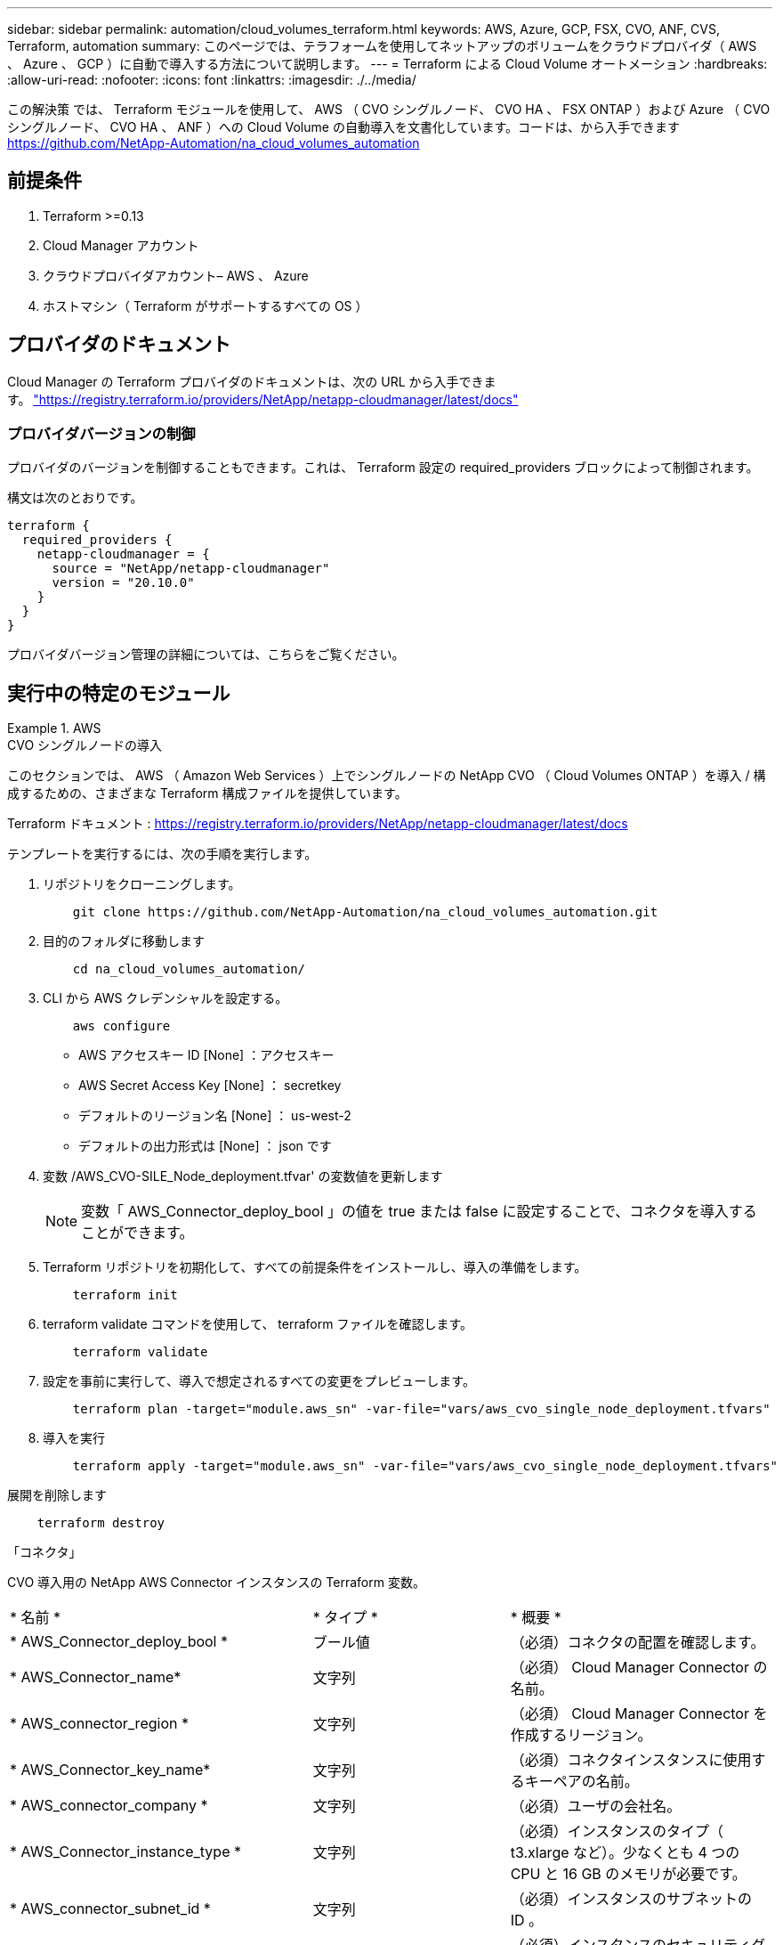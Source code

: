 ---
sidebar: sidebar 
permalink: automation/cloud_volumes_terraform.html 
keywords: AWS, Azure, GCP, FSX, CVO, ANF, CVS, Terraform, automation 
summary: このページでは、テラフォームを使用してネットアップのボリュームをクラウドプロバイダ（ AWS 、 Azure 、 GCP ）に自動で導入する方法について説明します。 
---
= Terraform による Cloud Volume オートメーション
:hardbreaks:
:allow-uri-read: 
:nofooter: 
:icons: font
:linkattrs: 
:imagesdir: ./../media/


[role="lead"]
この解決策 では、 Terraform モジュールを使用して、 AWS （ CVO シングルノード、 CVO HA 、 FSX ONTAP ）および Azure （ CVO シングルノード、 CVO HA 、 ANF ）への Cloud Volume の自動導入を文書化しています。コードは、から入手できます https://github.com/NetApp-Automation/na_cloud_volumes_automation[]



== 前提条件

. Terraform >=0.13
. Cloud Manager アカウント
. クラウドプロバイダアカウント– AWS 、 Azure
. ホストマシン（ Terraform がサポートするすべての OS ）




== プロバイダのドキュメント

Cloud Manager の Terraform プロバイダのドキュメントは、次の URL から入手できます。 link:https://registry.terraform.io/providers/NetApp/netapp-cloudmanager/latest/docs["https://registry.terraform.io/providers/NetApp/netapp-cloudmanager/latest/docs"]



=== プロバイダバージョンの制御

プロバイダのバージョンを制御することもできます。これは、 Terraform 設定の required_providers ブロックによって制御されます。

構文は次のとおりです。

[source, cli]
----
terraform {
  required_providers {
    netapp-cloudmanager = {
      source = "NetApp/netapp-cloudmanager"
      version = "20.10.0"
    }
  }
}
----
プロバイダバージョン管理の詳細については、こちらをご覧ください。



== 実行中の特定のモジュール

.AWS
====
[role="tabbed-block"]
=====
.CVO シングルノードの導入
--
このセクションでは、 AWS （ Amazon Web Services ）上でシングルノードの NetApp CVO （ Cloud Volumes ONTAP ）を導入 / 構成するための、さまざまな Terraform 構成ファイルを提供しています。

Terraform ドキュメント : https://registry.terraform.io/providers/NetApp/netapp-cloudmanager/latest/docs[]

テンプレートを実行するには、次の手順を実行します。

. リポジトリをクローニングします。
+
[source, cli]
----
    git clone https://github.com/NetApp-Automation/na_cloud_volumes_automation.git
----
. 目的のフォルダに移動します
+
[source, cli]
----
    cd na_cloud_volumes_automation/
----
. CLI から AWS クレデンシャルを設定する。
+
[source, cli]
----
    aws configure
----
+
** AWS アクセスキー ID [None] ：アクセスキー
** AWS Secret Access Key [None] ： secretkey
** デフォルトのリージョン名 [None] ： us-west-2
** デフォルトの出力形式は [None] ： json です


. 変数 /AWS_CVO-SILE_Node_deployment.tfvar' の変数値を更新します
+

NOTE: 変数「 AWS_Connector_deploy_bool 」の値を true または false に設定することで、コネクタを導入することができます。

. Terraform リポジトリを初期化して、すべての前提条件をインストールし、導入の準備をします。
+
[source, cli]
----
    terraform init
----
. terraform validate コマンドを使用して、 terraform ファイルを確認します。
+
[source, cli]
----
    terraform validate
----
. 設定を事前に実行して、導入で想定されるすべての変更をプレビューします。
+
[source, cli]
----
    terraform plan -target="module.aws_sn" -var-file="vars/aws_cvo_single_node_deployment.tfvars"
----
. 導入を実行
+
[source, cli]
----
    terraform apply -target="module.aws_sn" -var-file="vars/aws_cvo_single_node_deployment.tfvars"
----


展開を削除します

[source, cli]
----
    terraform destroy
----
「コネクタ」

CVO 導入用の NetApp AWS Connector インスタンスの Terraform 変数。

|===


| * 名前 * | * タイプ * | * 概要 * 


| * AWS_Connector_deploy_bool * | ブール値 | （必須）コネクタの配置を確認します。 


| * AWS_Connector_name* | 文字列 | （必須） Cloud Manager Connector の名前。 


| * AWS_connector_region * | 文字列 | （必須） Cloud Manager Connector を作成するリージョン。 


| * AWS_Connector_key_name* | 文字列 | （必須）コネクタインスタンスに使用するキーペアの名前。 


| * AWS_connector_company * | 文字列 | （必須）ユーザの会社名。 


| * AWS_Connector_instance_type * | 文字列 | （必須）インスタンスのタイプ（ t3.xlarge など）。少なくとも 4 つの CPU と 16 GB のメモリが必要です。 


| * AWS_connector_subnet_id * | 文字列 | （必須）インスタンスのサブネットの ID 。 


| * AWS_Connector_security_group_id * | 文字列 | （必須）インスタンスのセキュリティグループの ID 。複数のセキュリティグループをで区切って指定できます。 


| * AWS_Connector_iAM_instance_profile_name * | 文字列 | （必須）コネクタのインスタンスプロファイルの名前。 


| * AWS_Connector_account_id * | 文字列 | （オプション）コネクタを関連付けるネットアップアカウントの ID 。指定しない場合、 Cloud Manager は最初のアカウントを使用します。アカウントが存在しない場合、 Cloud Manager は新しいアカウントを作成します。アカウント ID は、 Cloud Manager のアカウントタブにあります https://cloudmanager.netapp.com[]。 


| * AWS_connector_public_ip_bool * | ブール値 | （任意）インスタンスにパブリック IP アドレスを関連付けるかどうかを指定します。指定しない場合は、サブネットの設定に基づいて関連付けが行われます。 
|===
「シングルノードインスタンス」

単一の NetApp CVO インスタンスの Terraform 変数。

|===


| * 名前 * | * タイプ * | * 概要 * 


| * CVO-NAME * | 文字列 | （必須） Cloud Volumes ONTAP 作業環境の名前。 


| * CVF_REGION * | 文字列 | （必須）作業環境を作成するリージョン。 


| * CVO-subnet_id * | 文字列 | （必須）作業環境を作成するサブネット ID 。 


| * CVO-vPC_id * | 文字列 | （オプション）作業環境を作成する VPC ID 。この引数を指定しない場合は、指定したサブネット ID を使用して VPC が計算されます。 


| * CVO-svm_password* をクリックします | 文字列 | （必須） Cloud Volumes ONTAP の管理パスワード。 


| * CVF_Writing _speed_state * | 文字列 | （オプション） Cloud Volumes ONTAP の書き込み速度設定： [ 「 normal 」、「 high 」。デフォルトは「 normal 」です。 
|===
--
.CVO HA の導入
--
このセクションでは、 AWS （ Amazon Web Services ）のハイアベイラビリティペアに NetApp CVO （ Cloud Volumes ONTAP ）を導入 / 構成するための、さまざまな Terraform 構成ファイルを提供しています。

Terraform ドキュメント : https://registry.terraform.io/providers/NetApp/netapp-cloudmanager/latest/docs[]

テンプレートを実行するには、次の手順を実行します。

. リポジトリをクローニングします。
+
[source, cli]
----
    git clone https://github.com/NetApp-Automation/na_cloud_volumes_automation.git
----
. 目的のフォルダに移動します
+
[source, cli]
----
    cd na_cloud_volumes_automation/
----
. CLI から AWS クレデンシャルを設定する。
+
[source, cli]
----
    aws configure
----
+
** AWS アクセスキー ID [None] ：アクセスキー
** AWS Secret Access Key [None] ： secretkey
** デフォルトのリージョン名 [None] ： us-west-2
** デフォルトの出力形式は [None] ： json です


. 変数 /AWS_CVO-HA_DEVELOT.tfvars の変数値を更新します。
+

NOTE: 変数「 AWS_Connector_deploy_bool 」の値を true または false に設定することで、コネクタを導入することができます。

. Terraform リポジトリを初期化して、すべての前提条件をインストールし、導入の準備をします。
+
[source, cli]
----
      terraform init
----
. terraform validate コマンドを使用して、 terraform ファイルを確認します。
+
[source, cli]
----
    terraform validate
----
. 設定を事前に実行して、導入で想定されるすべての変更をプレビューします。
+
[source, cli]
----
    terraform plan -target="module.aws_ha" -var-file="vars/aws_cvo_ha_deployment.tfvars"
----
. 導入を実行
+
[source, cli]
----
    terraform apply -target="module.aws_ha" -var-file="vars/aws_cvo_ha_deployment.tfvars"
----


展開を削除します

[source, cli]
----
    terraform destroy
----
「コネクタ」

CVO 導入用の NetApp AWS Connector インスタンスの Terraform 変数。

|===


| * 名前 * | * タイプ * | * 概要 * 


| * AWS_Connector_deploy_bool * | ブール値 | （必須）コネクタの配置を確認します。 


| * AWS_Connector_name* | 文字列 | （必須） Cloud Manager Connector の名前。 


| * AWS_connector_region * | 文字列 | （必須） Cloud Manager Connector を作成するリージョン。 


| * AWS_Connector_key_name* | 文字列 | （必須）コネクタインスタンスに使用するキーペアの名前。 


| * AWS_connector_company * | 文字列 | （必須）ユーザの会社名。 


| * AWS_Connector_instance_type * | 文字列 | （必須）インスタンスのタイプ（ t3.xlarge など）。少なくとも 4 つの CPU と 16 GB のメモリが必要です。 


| * AWS_connector_subnet_id * | 文字列 | （必須）インスタンスのサブネットの ID 。 


| * AWS_Connector_security_group_id * | 文字列 | （必須）インスタンスのセキュリティグループの ID 。複数のセキュリティグループをで区切って指定できます。 


| * AWS_Connector_iAM_instance_profile_name * | 文字列 | （必須）コネクタのインスタンスプロファイルの名前。 


| * AWS_Connector_account_id * | 文字列 | （オプション）コネクタを関連付けるネットアップアカウントの ID 。指定しない場合、 Cloud Manager は最初のアカウントを使用します。アカウントが存在しない場合、 Cloud Manager は新しいアカウントを作成します。アカウント ID は、 Cloud Manager のアカウントタブにあります https://cloudmanager.netapp.com[]。 


| * AWS_connector_public_ip_bool * | ブール値 | （任意）インスタンスにパブリック IP アドレスを関連付けるかどうかを指定します。指定しない場合は、サブネットの設定に基づいて関連付けが行われます。 
|===
HA ペア

HA ペアの NetApp CVO インスタンスの変数はテラフォームされます。

|===


| * 名前 * | * タイプ * | * 概要 * 


| * CVO-is_HA * | ブール値 | （オプション）作業環境が HA ペアであるかどうかを示します（ [true 、 false] ）。デフォルトは false です。 


| * CVO-NAME * | 文字列 | （必須） Cloud Volumes ONTAP 作業環境の名前。 


| * CVF_REGION * | 文字列 | （必須）作業環境を作成するリージョン。 


| * CVO-node1 _subnet_id * | 文字列 | （必須）最初のノードを作成するサブネット ID 。 


| * CVO-node2 _subnet_id * | 文字列 | （必須） 2 つ目のノードを作成するサブネット ID 。 


| * CVO-vPC_id * | 文字列 | （オプション）作業環境を作成する VPC ID 。この引数を指定しない場合は、指定したサブネット ID を使用して VPC が計算されます。 


| * CVO-svm_password* をクリックします | 文字列 | （必須） Cloud Volumes ONTAP の管理パスワード。 


| * CVF_Failover_mode * | 文字列 | （任意） HA の場合、 HA ペアのフェイルオーバーモード： [PrivateIP] 、 [FloatingIP] 。「 PrivateIP 」は 1 つのアベイラビリティゾーン用で、「 FloatingIP 」は複数のアベイラビリティゾーン用です。 


| * CVO-mediator_subnet_id * | 文字列 | （オプション） HA の場合は、メディエーターのサブネット ID 。 


| * CVO-mediator_key_pair_name * | 文字列 | （オプション） HA の場合は、メディエーターインスタンスのキーペアの名前。 


| * CVO-cluster_floating_IP * | 文字列 | （任意） HA FloatingIP の場合、クラスタ管理のフローティング IP アドレス。 


| * CVO-data_floating_IP * | 文字列 | （任意） HA FloatingIP の場合は、データフローティング IP アドレス。 


| * CVO-data_floating_ip2 * | 文字列 | （任意） HA FloatingIP の場合は、データフローティング IP アドレス。 


| * CVO-SVM_floating_IP * | 文字列 | （オプション） HA FloatingIP の場合、 SVM 管理のフローティング IP アドレス。 


| * CVO-ROT_ROTLE_IDS* | リスト | （任意） HA FloatingIP の場合、フローティング IP で更新されるルートテーブル ID のリスト。 
|===
--
.FSX の導入
--
このセクションには、 AWS （ Amazon Web Services ）上で NetApp ONTAP FSX を導入 / 設定するための、さまざまな Terraform 構成ファイルが含まれています。

Terraform ドキュメント : https://registry.terraform.io/providers/NetApp/netapp-cloudmanager/latest/docs[]

テンプレートを実行するには、次の手順を実行します。

. リポジトリをクローニングします。
+
[source, cli]
----
    git clone https://github.com/NetApp-Automation/na_cloud_volumes_automation.git
----
. 目的のフォルダに移動します
+
[source, cli]
----
    cd na_cloud_volumes_automation/
----
. CLI から AWS クレデンシャルを設定する。
+
[source, cli]
----
    aws configure
----
+
** AWS アクセスキー ID [None] ：アクセスキー
** AWS Secret Access Key [None] ： secretkey
** デフォルトのリージョン名 [None] ： us-west-2
** デフォルトの出力形式 [None] ：


. 変数 /AWS_FSX_deployment.tfvars の変数値を更新します
+

NOTE: 変数「 AWS_Connector_deploy_bool 」の値を true または false に設定することで、コネクタを導入することができます。

. Terraform リポジトリを初期化して、すべての前提条件をインストールし、導入の準備をします。
+
[source, cli]
----
    terraform init
----
. terraform validate コマンドを使用して、 terraform ファイルを確認します。
+
[source, cli]
----
    terraform validate
----
. 設定を事前に実行して、導入で想定されるすべての変更をプレビューします。
+
[source, cli]
----
    terraform plan -target="module.aws_fsx" -var-file="vars/aws_fsx_deployment.tfvars"
----
. 導入を実行
+
[source, cli]
----
    terraform apply -target="module.aws_fsx" -var-file="vars/aws_fsx_deployment.tfvars"
----


展開を削除します

[source, cli]
----
    terraform destroy
----
「コネクタ」

NetApp AWS Connector インスタンスの Terraform 変数。

|===


| * 名前 * | * タイプ * | * 概要 * 


| * AWS_Connector_deploy_bool * | ブール値 | （必須）コネクタの配置を確認します。 


| * AWS_Connector_name* | 文字列 | （必須） Cloud Manager Connector の名前。 


| * AWS_connector_region * | 文字列 | （必須） Cloud Manager Connector を作成するリージョン。 


| * AWS_Connector_key_name* | 文字列 | （必須）コネクタインスタンスに使用するキーペアの名前。 


| * AWS_connector_company * | 文字列 | （必須）ユーザの会社名。 


| * AWS_Connector_instance_type * | 文字列 | （必須）インスタンスのタイプ（ t3.xlarge など）。少なくとも 4 つの CPU と 16 GB のメモリが必要です。 


| * AWS_connector_subnet_id * | 文字列 | （必須）インスタンスのサブネットの ID 。 


| * AWS_Connector_security_group_id * | 文字列 | （必須）インスタンスのセキュリティグループの ID 。複数のセキュリティグループをで区切って指定できます。 


| * AWS_Connector_iAM_instance_profile_name * | 文字列 | （必須）コネクタのインスタンスプロファイルの名前。 


| * AWS_Connector_account_id * | 文字列 | （オプション）コネクタを関連付けるネットアップアカウントの ID 。指定しない場合、 Cloud Manager は最初のアカウントを使用します。アカウントが存在しない場合、 Cloud Manager は新しいアカウントを作成します。アカウント ID は、 Cloud Manager のアカウントタブにあります https://cloudmanager.netapp.com[]。 


| * AWS_connector_public_ip_bool * | ブール値 | （任意）インスタンスにパブリック IP アドレスを関連付けるかどうかを指定します。指定しない場合は、サブネットの設定に基づいて関連付けが行われます。 
|===
「 FSX インスタンス」

NetApp ONTAP FSX インスタンスの Terraform 変数。

|===


| * 名前 * | * タイプ * | * 概要 * 


| * FSX_NAME* | 文字列 | （必須） Cloud Volumes ONTAP 作業環境の名前。 


| * FSX_REGION * | 文字列 | （必須）作業環境を作成するリージョン。 


| * FSX_primary_subnet_id * | 文字列 | （必須）作業環境を作成するプライマリサブネット ID 。 


| * fsx_secondary_subnet_id * | 文字列 | （必須）作業環境を作成するセカンダリサブネット ID 。 


| * fsx_account_id * | 文字列 | （必須） FSX インスタンスを関連付けるネットアップアカウントの ID 。指定しない場合、 Cloud Manager は最初のアカウントを使用します。アカウントが存在しない場合、 Cloud Manager は新しいアカウントを作成します。アカウント ID は、 Cloud Manager のアカウントタブにあります https://cloudmanager.netapp.com[]。 


| * FSX_workspace_id * | 文字列 | （必須）作業環境の Cloud Manager ワークスペースの ID 。 


| * FSX_admin_password * | 文字列 | （必須） Cloud Volumes ONTAP の管理パスワード。 


| * FSX_Throughput _capacity * | 文字列 | （任意）スループットの容量。 


| * FSX_storage_capacity_size * | 文字列 | （オプション）最初のデータアグリゲートの EBS ボリュームサイズGB の場合、単位は [100 または 500] です。TB の場合、単位は [1,2,4,8,16] です。デフォルトは「 1 」です。 


| * FSX_storage_capacity_size_unit * | 文字列 | （オプション） ['GB' または 'TB'] 。デフォルトは「 TB 」です。 


| * FSX_cloudmanager_aws _credential _name * | 文字列 | （必須） AWS クレデンシャルアカウント名。 
|===
--
=====
====
.Azure
====
[role="tabbed-block"]
=====
.ANF
--
このセクションでは、 Azure に ANF （ Azure NetApp Files ）ボリュームを導入 / 設定するためのさまざまな Terraform 設定ファイルを示します。

Terraform ドキュメント : https://registry.terraform.io/providers/hashicorp/azurerm/latest/docs[]

テンプレートを実行するには、次の手順を実行します。

. リポジトリをクローニングします。
+
[source, cli]
----
    git clone https://github.com/NetApp-Automation/na_cloud_volumes_automation.git
----
. 目的のフォルダに移動します
+
[source, cli]
----
    cd na_cloud_volumes_automation
----
. Azure CLI にログインします（ Azure CLI がインストールされている必要があります）。
+
[source, cli]
----
    az login
----
. vars/azure_anf.tfvars の変数値を更新します
+

NOTE: 既存の VNet およびサブネットを使用して ANF ボリュームを導入することもできます。変数「 vnet_creation_bool 」と「 subnet_creation_bool 」の値を false に設定し、「 subnet_id_for _anf_vol 」を指定します。これらの値を true に設定して新しい VNet とサブネットを作成する場合にも、新しく作成したサブネットからサブネット ID が自動的に取得されます。

. Terraform リポジトリを初期化して、すべての前提条件をインストールし、導入の準備をします。
+
[source, cli]
----
    terraform init
----
. terraform validate コマンドを使用して、 terraform ファイルを確認します。
+
[source, cli]
----
    terraform validate
----
. 設定を事前に実行して、導入で想定されるすべての変更をプレビューします。
+
[source, cli]
----
    terraform plan -target="module.anf" -var-file="vars/azure_anf.tfvars"
----
. 導入を実行
+
[source, cli]
----
    terraform apply -target="module.anf" -var-file="vars/azure_anf.tfvars"
----


展開を削除します

[source, cli]
----
  terraform destroy
----
「シングルノードインスタンス」

単一のネットアップ ANF ボリュームに対応する Terraform 変数。

|===


| * 名前 * | * タイプ * | * 概要 * 


| * AZ_location* | 文字列 | （必須）リソースが存在する、サポートされている Azure の場所を指定します。これを変更すると、新しいリソースが強制的に作成されます。 


| * AZ_PREFIX * | 文字列 | （必須）ネットアップボリュームを作成するリソースグループの名前。これを変更すると、新しいリソースが強制的に作成されます。 


| * AZ_vnet_address_space * | 文字列 | （必須） ANF ボリューム導入用として新しく作成した VNet で使用するアドレススペースです。 


| * AZ_subnet_address_prefix * | 文字列 | （必須） ANF ボリューム導入用に新しく作成した VNet で使用するサブネットアドレスプレフィックスです。 


| * AZ_volume_path * | 文字列 | （必須）ボリュームの一意のファイルパス。マウントターゲットの作成時に使用します。これを変更すると、新しいリソースが強制的に作成されます。 


| * az _capacity_pool_size * | 整数 | （必須）容量プールサイズ（ TB ）。 


| * az_vnet_creation_bool * | ブール値 | （必須）新しい VNet を作成する場合は、このブール値を「 true 」に設定します。既存の VNet を使用するには、このパラメータを「 false 」に設定します。 


| * az_subnet_creation_bool * | ブール値 | （必須）新しいサブネットを作成するには、このブーリアンを「 true 」に設定します。既存のサブネットを使用する場合は 'false に設定します 


| * az _subnet_id_for _anf_vol * | 文字列 | （必須）「 subnet_creation_bool 」を true に設定して既存のサブネットを使用する場合に、サブネット ID を指定します。false に設定する場合は、デフォルト値のままにします。 


| * AZ_NetApp_POOL_SERVICE_LEVEL * | 文字列 | （必須）ファイルシステムのターゲットパフォーマンス。有効な値は 'Premium'Standard' または Ultra です 


| * AZ_NetApp_vol_SERVICE_LEVEL * | 文字列 | （必須）ファイルシステムのターゲットパフォーマンス。有効な値は 'Premium'Standard' または Ultra です 


| * AZ_NetApp_vol_protocol * | 文字列 | （オプション）リストで表されるターゲットボリュームプロトコル。サポートされる単一の値には 'CIFS'nfsv3' または 'NFSv4.1 があります引数が定義されていない場合、デフォルトは「 nfsv3 」です。これを変更すると、新しいリソースが強制的に作成され、データが失われます。 


| * AZ_NetApp_vol_security_style * | 文字列 | （任意）ボリュームセキュリティ形式。有効値は「 Unix 」または「 NTFS 」です。指定されない場合 ' 単一プロトコル・ボリュームは 'nfsv3' または 'nfsv3' ボリュームの場合は 'UNIX' にデフォルトで作成されますが 'CIFS' の場合は 'NTFS' にデフォルト設定されますデュアル・プロトコル・ボリュームでは ' 指定しない場合 'ntfs_' の値になります 


| * AZ_NetApp_vol_storage_quota * | 文字列 | （必須）ファイルシステムに許可される最大ストレージクォータ（ギガバイト単位）。 
|===
--
.ANF データ保護
--
このセクションでは、 Azure でデータ保護を使用して ANF （ Azure NetApp Files ）ボリュームを導入 / 設定するためのさまざまな Terraform 設定ファイルについて説明します。

Terraform ドキュメント : https://registry.terraform.io/providers/hashicorp/azurerm/latest/docs[]

テンプレートを実行するには、次の手順を実行します。

. リポジトリをクローニングします。
+
[source, cli]
----
    git clone https://github.com/NetApp-Automation/na_cloud_volumes_automation.git
----
. 目的のフォルダに移動します
+
[source, cli]
----
    cd na_cloud_volumes_automation
----
. Azure CLI にログインします（ Azure CLI がインストールされている必要があります）。
+
[source, cli]
----
    az login
----
. vars/azure_anf_data_protection_tfvars の変数値を更新します。
+

NOTE: 既存の VNet およびサブネットを使用して ANF ボリュームを導入することもできます。変数「 vnet_creation_bool 」と「 subnet_creation_bool 」の値を false に設定し、「 subnet_id_for _anf_vol 」を指定します。これらの値を true に設定して新しい VNet とサブネットを作成する場合にも、新しく作成したサブネットからサブネット ID が自動的に取得されます。

. Terraform リポジトリを初期化して、すべての前提条件をインストールし、導入の準備をします。
+
[source, cli]
----
    terraform init
----
. terraform validate コマンドを使用して、 terraform ファイルを確認します。
+
[source, cli]
----
    terraform validate
----
. 設定を事前に実行して、導入で想定されるすべての変更をプレビューします。
+
[source, cli]
----
    terraform plan -target="module.anf_data_protection" -var-file="vars/azure_anf_data_protection.tfvars"
----
. 導入を実行
+
[source, cli]
----
    terraform apply -target="module.anf_data_protection" -var-file="vars/azure_anf_data_protection.tfvars
----


展開を削除します

[source, cli]
----
  terraform destroy
----
「 ANF データ保護」

データ保護が有効になっている単一の ANF ボリューム用の変数を Terraform します。

|===


| * 名前 * | * タイプ * | * 概要 * 


| * AZ_location* | 文字列 | （必須）リソースが存在する、サポートされている Azure の場所を指定します。これを変更すると、新しいリソースが強制的に作成されます。 


| * AZ_alt_location * | 文字列 | （必須）セカンダリボリュームを作成する Azure の場所 


| * AZ_PREFIX * | 文字列 | （必須）ネットアップボリュームを作成するリソースグループの名前。これを変更すると、新しいリソースが強制的に作成されます。 


| * AZ_vnet_primary_address_space * | 文字列 | （必須） ANF プライマリボリューム導入用として新しく作成した VNet が使用するアドレススペース。 


| * AZ_vnet_secondary_address_space * | 文字列 | （必須） ANF セカンダリボリューム導入用として新しく作成した VNet が使用するアドレススペース。 


| * AZ_subnet_primary_address_prefix * | 文字列 | （必須） ANF プライマリボリューム導入用に新しく作成した VNet で使用するサブネットアドレスプレフィックスです。 


| * AZ_subnet_secondary_address_prefix * | 文字列 | （必須） ANF セカンダリボリューム導入用に新しく作成した VNet で使用するサブネットアドレスプレフィックスです。 


| * AZ_volume_path_primary * | 文字列 | （必須）プライマリボリュームの一意のファイルパス。マウントターゲットの作成時に使用します。これを変更すると、新しいリソースが強制的に作成されます。 


| * AZ_volume_path_secondary * | 文字列 | （必須）セカンダリボリュームの一意のファイルパス。マウントターゲットの作成時に使用します。これを変更すると、新しいリソースが強制的に作成されます。 


| * AZ_capacity pool_size_primary * | 整数 | （必須）容量プールサイズ（ TB ）。 


| * AZ_capacity pool_size_secondary * | 整数 | （必須）容量プールサイズ（ TB ）。 


| * az_vnet_primary_creation_bool * | ブール値 | （必須）プライマリボリューム用の新しい VNet を作成する場合は、このブーリアンを「 true 」に設定します。既存の VNet を使用するには、このパラメータを「 false 」に設定します。 


| * az_vnet_secondary_creation_bool * | ブール値 | （必須）セカンダリボリューム用の新しい VNet を作成する場合は、このブーリアンを「 true 」に設定します。既存の VNet を使用するには、このパラメータを「 false 」に設定します。 


| * az_subnet_primary_creation_bool * | ブール値 | （必須）このブール値を「 true 」に設定して、プライマリボリュームの新しいサブネットを作成します。既存のサブネットを使用する場合は 'false に設定します 


| * az_subnet_secondary_creation_bool * | ブール値 | （必須）セカンダリボリュームの新しいサブネットを作成するには、このブーリアンを「 true 」に設定します。既存のサブネットを使用する場合は 'false に設定します 


| * az _primary_subnet_id_for _anf_vol * | 文字列 | （必須）「 subnet_primary_creation_bool 」を true に設定して既存のサブネットを使用する場合に、サブネット ID を指定します。false に設定する場合は、デフォルト値のままにします。 


| * AZ_SECONDARY _subnet_id_on_anf_vol * | 文字列 | （必須）「 subnet_secondary_creation_bool 」を true に設定して既存のサブネットを使用する場合に備えて、サブネット ID を指定します。false に設定する場合は、デフォルト値のままにします。 


| * AZ_NetApp_POOL_SERVICE_LEVEL_PRIMARY * | 文字列 | （必須）ファイルシステムのターゲットパフォーマンス。有効な値は 'Premium'Standard' または Ultra です 


| * AZ_NetApp_POOL_SERVICE_LEVEL_SECONDARY * | 文字列 | （必須）ファイルシステムのターゲットパフォーマンス。有効な値は 'Premium'Standard' または Ultra です 


| * AZ_NetApp_vol_SERVICE_LEVEL_PRIMARY * | 文字列 | （必須）ファイルシステムのターゲットパフォーマンス。有効な値は 'Premium'Standard' または Ultra です 


| * AZ_NetApp_vol_SERVICE_LEVEL_SECONDARY * | 文字列 | （必須）ファイルシステムのターゲットパフォーマンス。有効な値は 'Premium'Standard' または Ultra です 


| * AZ_NetApp_vol_protocol_primary * | 文字列 | （オプション）リストで表されるターゲットボリュームプロトコル。サポートされる単一の値には 'CIFS'nfsv3' または 'NFSv4.1 があります引数が定義されていない場合、デフォルトは「 nfsv3 」です。これを変更すると、新しいリソースが強制的に作成され、データが失われます。 


| * AZ_NetApp_vol_protocol_secondary * | 文字列 | （オプション）リストで表されるターゲットボリュームプロトコル。サポートされる単一の値には 'CIFS'nfsv3' または 'NFSv4.1 があります引数が定義されていない場合、デフォルトは「 nfsv3 」です。これを変更すると、新しいリソースが強制的に作成され、データが失われます。 


| * AZ_NetApp_vol_storage_quota_policy_primary * | 文字列 | （必須）ファイルシステムに許可される最大ストレージクォータ（ギガバイト単位）。 


| * AZ_NetApp_vol_storage_QUOTA_SECONDARY * | 文字列 | （必須）ファイルシステムに許可される最大ストレージクォータ（ギガバイト単位）。 


| * AZ_DP_replication_frequency * | 文字列 | （必須）レプリケーション頻度。サポートされる値は「 10 分」、「時間単位」、「日単位」です。値は大文字と小文字が区別されます。 
|===
--
.ANF デュアルプロトコル
--
このセクションでは、 Azure でデュアルプロトコルを有効にした ANF （ Azure NetApp Files ）ボリュームを導入 / 設定するためのさまざまな Terraform 設定ファイルについて説明します。

Terraform ドキュメント : https://registry.terraform.io/providers/hashicorp/azurerm/latest/docs[]

テンプレートを実行するには、次の手順を実行します。

. リポジトリをクローニングします。
+
[source, cli]
----
    git clone https://github.com/NetApp-Automation/na_cloud_volumes_automation.git
----
. 目的のフォルダに移動します
+
[source, cli]
----
    cd na_cloud_volumes_automation
----
. Azure CLI にログインします（ Azure CLI がインストールされている必要があります）。
+
[source, cli]
----
    az login
----
. vars/azure_anf_dual_protocol.tfvars の変数値を更新します。
+

NOTE: 既存の VNet およびサブネットを使用して ANF ボリュームを導入することもできます。変数「 vnet_creation_bool 」と「 subnet_creation_bool 」の値を false に設定し、「 subnet_id_for _anf_vol 」を指定します。これらの値を true に設定して新しい VNet とサブネットを作成する場合にも、新しく作成したサブネットからサブネット ID が自動的に取得されます。

. Terraform リポジトリを初期化して、すべての前提条件をインストールし、導入の準備をします。
+
[source, cli]
----
    terraform init
----
. terraform validate コマンドを使用して、 terraform ファイルを確認します。
+
[source, cli]
----
    terraform validate
----
. 設定を事前に実行して、導入で想定されるすべての変更をプレビューします。
+
[source, cli]
----
    terraform plan -target="module.anf_dual_protocol" -var-file="vars/azure_anf_dual_protocol.tfvars"
----
. 導入を実行
+
[source, cli]
----
    terraform apply -target="module.anf_dual_protocol" -var-file="vars/azure_anf_dual_protocol.tfvars"
----


展開を削除します

[source, cli]
----
  terraform destroy
----
「シングルノードインスタンス」

デュアルプロトコルが有効な単一の ANF ボリューム用の Terraform 変数。

|===


| * 名前 * | * タイプ * | * 概要 * 


| * AZ_location* | 文字列 | （必須）リソースが存在する、サポートされている Azure の場所を指定します。これを変更すると、新しいリソースが強制的に作成されます。 


| * AZ_PREFIX * | 文字列 | （必須）ネットアップボリュームを作成するリソースグループの名前。これを変更すると、新しいリソースが強制的に作成されます。 


| * AZ_vnet_address_space * | 文字列 | （必須） ANF ボリューム導入用として新しく作成した VNet で使用するアドレススペースです。 


| * AZ_subnet_address_prefix * | 文字列 | （必須） ANF ボリューム導入用に新しく作成した VNet で使用するサブネットアドレスプレフィックスです。 


| * AZ_volume_path * | 文字列 | （必須）ボリュームの一意のファイルパス。マウントターゲットの作成時に使用します。これを変更すると、新しいリソースが強制的に作成されます。 


| * az _capacity_pool_size * | 整数 | （必須）容量プールサイズ（ TB ）。 


| * az_vnet_creation_bool * | ブール値 | （必須）新しい VNet を作成する場合は、このブール値を「 true 」に設定します。既存の VNet を使用するには、このパラメータを「 false 」に設定します。 


| * az_subnet_creation_bool * | ブール値 | （必須）新しいサブネットを作成するには、このブーリアンを「 true 」に設定します。既存のサブネットを使用する場合は 'false に設定します 


| * az _subnet_id_for _anf_vol * | 文字列 | （必須）「 subnet_creation_bool 」を true に設定して既存のサブネットを使用する場合に、サブネット ID を指定します。false に設定する場合は、デフォルト値のままにします。 


| * AZ_NetApp_POOL_SERVICE_LEVEL * | 文字列 | （必須）ファイルシステムのターゲットパフォーマンス。有効な値は 'Premium'Standard' または Ultra です 


| * AZ_NetApp_vol_SERVICE_LEVEL * | 文字列 | （必須）ファイルシステムのターゲットパフォーマンス。有効な値は 'Premium'Standard' または Ultra です 


| * AZ_NetApp_vol_protocol1 * | 文字列 | （必須）ターゲットボリュームプロトコル。リストで表されます。サポートされる単一の値には 'CIFS'nfsv3' または 'NFSv4.1 があります引数が定義されていない場合、デフォルトは「 nfsv3 」です。これを変更すると、新しいリソースが強制的に作成され、データが失われます。 


| * AZ_NetApp_vol_protocol2 * | 文字列 | （必須）ターゲットボリュームプロトコル。リストで表されます。サポートされる単一の値には 'CIFS'nfsv3' または 'NFSv4.1 があります引数が定義されていない場合、デフォルトは「 nfsv3 」です。これを変更すると、新しいリソースが強制的に作成され、データが失われます。 


| * AZ_NetApp_vol_storage_quota * | 文字列 | （必須）ファイルシステムに許可される最大ストレージクォータ（ギガバイト単位）。 


| * AZ_SMB_server_username * | 文字列 | （必須） ActiveDirectory オブジェクトを作成するユーザ名。 


| * AZ_SMB_server_password * | 文字列 | （必須） ActiveDirectory オブジェクトを作成するためのユーザパスワード。 


| * AZ_SMB_SERVER_NAME* | 文字列 | （必須） ActiveDirectory オブジェクトを作成するサーバ名。 


| * AZ_SMB_DNS_servers * | 文字列 | （必須） ActiveDirectory オブジェクトを作成するための DNS サーバ IP 。 
|===
--
.Snapshot からの ANF ボリューム
--
このセクションでは、 Azure 上の Snapshot から ANF （ Azure NetApp Files ）ボリュームを導入 / 設定するためのさまざまな Terraform 設定ファイルを示します。

Terraform ドキュメント : https://registry.terraform.io/providers/hashicorp/azurerm/latest/docs[]

テンプレートを実行するには、次の手順を実行します。

. リポジトリをクローニングします。
+
[source, cli]
----
    git clone https://github.com/NetApp-Automation/na_cloud_volumes_automation.git
----
. 目的のフォルダに移動します
+
[source, cli]
----
    cd na_cloud_volumes_automation
----
. Azure CLI にログインします（ Azure CLI がインストールされている必要があります）。
+
[source, cli]
----
    az login
----
. vars/azure_anf_volume_from_snapshot.tfvars の変数値を更新します。



NOTE: 既存の VNet およびサブネットを使用して ANF ボリュームを導入することもできます。変数「 vnet_creation_bool 」と「 subnet_creation_bool 」の値を false に設定し、「 subnet_id_for _anf_vol 」を指定します。これらの値を true に設定して新しい VNet とサブネットを作成する場合にも、新しく作成したサブネットからサブネット ID が自動的に取得されます。

. Terraform リポジトリを初期化して、すべての前提条件をインストールし、導入の準備をします。
+
[source, cli]
----
    terraform init
----
. terraform validate コマンドを使用して、 terraform ファイルを確認します。
+
[source, cli]
----
    terraform validate
----
. 設定を事前に実行して、導入で想定されるすべての変更をプレビューします。
+
[source, cli]
----
    terraform plan -target="module.anf_volume_from_snapshot" -var-file="vars/azure_anf_volume_from_snapshot.tfvars"
----
. 導入を実行
+
[source, cli]
----
    terraform apply -target="module.anf_volume_from_snapshot" -var-file="vars/azure_anf_volume_from_snapshot.tfvars"
----


展開を削除します

[source, cli]
----
  terraform destroy
----
「シングルノードインスタンス」

Snapshot を使用する単一の ANF ボリューム用の変数を Terraform します。

|===


| * 名前 * | * タイプ * | * 概要 * 


| * AZ_location* | 文字列 | （必須）リソースが存在する、サポートされている Azure の場所を指定します。これを変更すると、新しいリソースが強制的に作成されます。 


| * AZ_PREFIX * | 文字列 | （必須）ネットアップボリュームを作成するリソースグループの名前。これを変更すると、新しいリソースが強制的に作成されます。 


| * AZ_vnet_address_space * | 文字列 | （必須） ANF ボリューム導入用として新しく作成した VNet で使用するアドレススペースです。 


| * AZ_subnet_address_prefix * | 文字列 | （必須） ANF ボリューム導入用に新しく作成した VNet で使用するサブネットアドレスプレフィックスです。 


| * AZ_volume_path * | 文字列 | （必須）ボリュームの一意のファイルパス。マウントターゲットの作成時に使用します。これを変更すると、新しいリソースが強制的に作成されます。 


| * az _capacity_pool_size * | 整数 | （必須）容量プールサイズ（ TB ）。 


| * az_vnet_creation_bool * | ブール値 | （必須）新しい VNet を作成する場合は、このブール値を「 true 」に設定します。既存の VNet を使用するには、このパラメータを「 false 」に設定します。 


| * az_subnet_creation_bool * | ブール値 | （必須）新しいサブネットを作成するには、このブーリアンを「 true 」に設定します。既存のサブネットを使用する場合は 'false に設定します 


| * az _subnet_id_for _anf_vol * | 文字列 | （必須）「 subnet_creation_bool 」を true に設定して既存のサブネットを使用する場合に、サブネット ID を指定します。false に設定する場合は、デフォルト値のままにします。 


| * AZ_NetApp_POOL_SERVICE_LEVEL * | 文字列 | （必須）ファイルシステムのターゲットパフォーマンス。有効な値は 'Premium'Standard' または Ultra です 


| * AZ_NetApp_vol_SERVICE_LEVEL * | 文字列 | （必須）ファイルシステムのターゲットパフォーマンス。有効な値は 'Premium'Standard' または Ultra です 


| * AZ_NetApp_vol_protocol * | 文字列 | （オプション）リストで表されるターゲットボリュームプロトコル。サポートされる単一の値には 'CIFS'nfsv3' または 'NFSv4.1 があります引数が定義されていない場合、デフォルトは「 nfsv3 」です。これを変更すると、新しいリソースが強制的に作成され、データが失われます。 


| * AZ_NetApp_vol_storage_quota * | 文字列 | （必須）ファイルシステムに許可される最大ストレージクォータ（ギガバイト単位）。 


| * AZ_SNAPSHOT_ID * | 文字列 | （必須）新しい ANF ボリュームを作成する際に使用する Snapshot ID 。 
|===
--
.CVO シングルノードの導入
--
このセクションでは、 Azure 上にシングルノード CVO （ Cloud Volumes ONTAP ）を導入 / 構成するための各種 Terraform 構成ファイルを紹介します。

Terraform ドキュメント : https://registry.terraform.io/providers/NetApp/netapp-cloudmanager/latest/docs[]

テンプレートを実行するには、次の手順を実行します。

. リポジトリをクローニングします。
+
[source, cli]
----
    git clone https://github.com/NetApp-Automation/na_cloud_volumes_automation.git
----
. 目的のフォルダに移動します
+
[source, cli]
----
    cd na_cloud_volumes_automation
----
. Azure CLI にログインします（ Azure CLI がインストールされている必要があります）。
+
[source, cli]
----
    az login
----
. 変数 \azure_CVO-SILE_NODE_deployment.tfvars の変数を更新します。
. Terraform リポジトリを初期化して、すべての前提条件をインストールし、導入の準備をします。
+
[source, cli]
----
    terraform init
----
. terraform validate コマンドを使用して、 terraform ファイルを確認します。
+
[source, cli]
----
    terraform validate
----
. 設定を事前に実行して、導入で想定されるすべての変更をプレビューします。
+
[source, cli]
----
    terraform plan -target="module.az_cvo_single_node_deployment" -var-file="vars\azure_cvo_single_node_deployment.tfvars"
----
. 導入を実行
+
[source, cli]
----
    terraform apply -target="module.az_cvo_single_node_deployment" -var-file="vars\azure_cvo_single_node_deployment.tfvars"
----


展開を削除します

[source, cli]
----
  terraform destroy
----
「シングルノードインスタンス」

単一ノードの Cloud Volumes ONTAP （ CVO ）用の Terraform 変数。

|===


| * 名前 * | * タイプ * | * 概要 * 


| * refresh_token * | 文字列 | （必須） NetApp Cloud Manager の更新トークン。これは NetApp Cloud Central から生成できます。 


| * AZ_Connector_name * | 文字列 | （必須） Cloud Manager Connector の名前。 


| * AZ_Connector_location * | 文字列 | （必須） Cloud Manager Connector を作成する場所。 


| * AZ_Connector_subscription_id * | 文字列 | （必須） Azure サブスクリプションの ID 。 


| * AZ_Connector_company * | 文字列 | （必須）ユーザの会社名。 


| * AZ_Connector_resource_group * | 整数 | （必須）リソースが作成される Azure 内のリソースグループ。 


| * AZ_Connector_subnet_id * | 文字列 | （必須）仮想マシンのサブネットの名前です。 


| * AZ_Connector_vnet_id * | 文字列 | （必須）仮想ネットワークの名前。 


| * AZ_Connector_network_security_group_name * | 文字列 | （必須）インスタンスのセキュリティグループの名前。 


| * AZ_Connector_associate_public_IP_address * | 文字列 | （必須）仮想マシンにパブリック IP アドレスを関連付けるかどうかを指定します。 


| * AZ_Connector_account_id * | 文字列 | （必須）コネクタを関連付けるネットアップアカウントの ID 。指定しない場合、 Cloud Manager は最初のアカウントを使用します。アカウントが存在しない場合、 Cloud Manager は新しいアカウントを作成します。アカウント ID は、 Cloud Manager のアカウントタブにあります https://cloudmanager.netapp.com[]。 


| * AZ_Connector_admin_password * | 文字列 | （必須）コネクタのパスワード。 


| * AZ_Connector_admin_username* | 文字列 | （必須）コネクタのユーザ名。 


| * AZ_CVO-NAME * | 文字列 | （必須） Cloud Volumes ONTAP 作業環境の名前。 


| * AZ_CVF_location* | 文字列 | （必須）作業環境を作成する場所。 


| * AZ_CVO-subnet_id * | 文字列 | （必須） Cloud Volumes ONTAP システムのサブネットの名前。 


| * AZ_CVO-vnet_id * | 文字列 | （必須）仮想ネットワークの名前。 


| * AZ_CVO-vnet_resource_group * | 文字列 | （必須）仮想ネットワークに関連付けられた Azure 内のリソースグループ。 


| * AZ_CVO-data_encryption_type* | 文字列 | （必須）作業環境に使用する暗号化のタイプ： [Azure] 、 [none] 。デフォルトは「 azure 」です。 


| * AZ_CVO-storage_type * | 文字列 | （必須）最初のデータ・アグリゲートのストレージ・タイプ： ['Premium_LRS'Standard_LRS'StandardSSD_LRS]デフォルトは 'Premium_LRS' です 


| * AZ_CVO-svm_svm_svm_name * をクリックします | 文字列 | （必須） Cloud Volumes ONTAP の管理パスワード。 


| * AZ_CVO-workspace_id * | 文字列 | （必須） Cloud Volumes ONTAP を導入する Cloud Manager ワークスペースの ID 。指定しない場合、 Cloud Manager は最初のワークスペースを使用します。ID は、の [ ワークスペース（ Workspace ） ] タブで確認できます https://cloudmanager.netapp.com[]。 


| * AZ_CVF_capacity _tier * | 文字列 | （必須）最初のデータ・アグリゲートのデータ階層化を有効にするかどうかを指定します（ [`lob`,'none`] ）デフォルトは「 BLOB 」です。 


| * AZ_CVF_Writing _speed_state * | 文字列 | （必須） Cloud Volumes ONTAP の書き込み速度設定： [`normal`,`high`]デフォルトは「 normal 」です。この引数は HA ペアには関係ありません。 


| * AZ_CVF_ONTAP_VERSION * | 文字列 | （必須）必要な ONTAP のバージョン。「 use_latest_version 」が true に設定されている場合は無視されます。デフォルトでは最新バージョンが使用されます。 


| * AZ_CVF_INSTANY_TYPE * | 文字列 | （必須）選択したライセンスタイプに応じて使用するインスタンスのタイプ。 Explore ： [`Standard_DS3_v2'Standard ： [`Standard_DS4_v2'Standard_DS13_v2'Standard_L8s_v2'Premium ： ['Standard_DS5_v2''Standard_DS14_v2'v2''Pay_DS3_v2''''PAY'v2 インスタンスタイプごとに定義された BYOL ：すべてのライセンスタイプサポートされるインスタンスタイプの詳細については、 Cloud Volumes ONTAP リリースノートを参照してください。デフォルトは 'Standard_DS4_v2' です 


| * AZ_CVF_LICENSE_TYPE * | 文字列 | （必須）使用するライセンスのタイプ。シングルノードの場合： [`azure-CO-EXPLORT-paygo`,`azure-CO-standard-paygo`,azure-CO-Premium-paygo`,`azure-paygo`]HA の場合 : [`azure-HA-COT -standard-paygo`, azure-HA-COT -Premium-paygo`, azure-HA-COT -Premium-BYOL `, HA-capacity-paygo`]デフォルトは「 azure-CO-standard-paygo 」です。「 Capacity-paygo 」または「 HA-Capacity-paygo 」を使用して、「 Bring Your Own License Type Capacity Based 」または「 Freemium 」を選択します。「 Bring Your Own License Type Node-Based 」を選択した場合は、「 azure-CO-Premium-BYOL 」または「 azure-HA-CO-Premium-BYOL 」を使用します。 


| * AZ_CVF_NSS_ACCOUNT * | 文字列 | （必須）この Cloud Volumes ONTAP システムで使用するネットアップサポートサイトのアカウント ID 。ライセンスタイプが BYOL で、 NSS アカウントが指定されていない場合、 Cloud Manager は最初の既存の NSS アカウントの使用を試みます。 


| * AZ_tenant_id * | 文字列 | （必須） Azure に登録されているアプリケーション / サービスプリンシパルのテナント ID 。 


| * AZ_application_id * | 文字列 | （必須） Azure に登録されているアプリケーション / サービスプリンシパルのアプリケーション ID 。 


| * AZ_application_key * | 文字列 | （必須） Azure に登録されているアプリケーション / サービスプリンシパルのアプリケーションキー。 
|===
--
.CVO HA の導入
--
このセクションでは、 Azure 上で CVO （ Cloud Volumes ONTAP ） HA （ハイアベイラビリティ）を導入 / 構成するためのさまざまな Terraform 構成ファイルを取り上げます。

Terraform ドキュメント : https://registry.terraform.io/providers/NetApp/netapp-cloudmanager/latest/docs[]

テンプレートを実行するには、次の手順を実行します。

. リポジトリをクローニングします。
+
[source, cli]
----
    git clone https://github.com/NetApp-Automation/na_cloud_volumes_automation.git
----
. 目的のフォルダに移動します
+
[source, cli]
----
    cd na_cloud_volumes_automation
----
. Azure CLI にログインします（ Azure CLI がインストールされている必要があります）。
+
[source, cli]
----
    az login
----
. 変数 \azure_CVF_HA_deployment.tfvars の変数を更新します。
. Terraform リポジトリを初期化して、すべての前提条件をインストールし、導入の準備をします。
+
[source, cli]
----
    terraform init
----
. terraform validate コマンドを使用して、 terraform ファイルを確認します。
+
[source, cli]
----
    terraform validate
----
. 設定を事前に実行して、導入で想定されるすべての変更をプレビューします。
+
[source, cli]
----
    terraform plan -target="module.az_cvo_ha_deployment" -var-file="vars\azure_cvo_ha_deployment.tfvars"
----
. 導入を実行
+
[source, cli]
----
    terraform apply -target="module.az_cvo_ha_deployment" -var-file="vars\azure_cvo_ha_deployment.tfvars"
----


展開を削除します

[source, cli]
----
  terraform destroy
----
HA ペア・インスタンス

HA ペアの Cloud Volumes ONTAP （ CVO ）の変数は Terraform です。

|===


| * 名前 * | * タイプ * | * 概要 * 


| * refresh_token * | 文字列 | （必須） NetApp Cloud Manager の更新トークン。これは NetApp Cloud Central から生成できます。 


| * AZ_Connector_name * | 文字列 | （必須） Cloud Manager Connector の名前。 


| * AZ_Connector_location * | 文字列 | （必須） Cloud Manager Connector を作成する場所。 


| * AZ_Connector_subscription_id * | 文字列 | （必須） Azure サブスクリプションの ID 。 


| * AZ_Connector_company * | 文字列 | （必須）ユーザの会社名。 


| * AZ_Connector_resource_group * | 整数 | （必須）リソースが作成される Azure 内のリソースグループ。 


| * AZ_Connector_subnet_id * | 文字列 | （必須）仮想マシンのサブネットの名前です。 


| * AZ_Connector_vnet_id * | 文字列 | （必須）仮想ネットワークの名前。 


| * AZ_Connector_network_security_group_name * | 文字列 | （必須）インスタンスのセキュリティグループの名前。 


| * AZ_Connector_associate_public_IP_address * | 文字列 | （必須）仮想マシンにパブリック IP アドレスを関連付けるかどうかを指定します。 


| * AZ_Connector_account_id * | 文字列 | （必須）コネクタを関連付けるネットアップアカウントの ID 。指定しない場合、 Cloud Manager は最初のアカウントを使用します。アカウントが存在しない場合、 Cloud Manager は新しいアカウントを作成します。アカウント ID は、 Cloud Manager のアカウントタブにあります https://cloudmanager.netapp.com[]。 


| * AZ_Connector_admin_password * | 文字列 | （必須）コネクタのパスワード。 


| * AZ_Connector_admin_username* | 文字列 | （必須）コネクタのユーザ名。 


| * AZ_CVO-NAME * | 文字列 | （必須） Cloud Volumes ONTAP 作業環境の名前。 


| * AZ_CVF_location* | 文字列 | （必須）作業環境を作成する場所。 


| * AZ_CVO-subnet_id * | 文字列 | （必須） Cloud Volumes ONTAP システムのサブネットの名前。 


| * AZ_CVO-vnet_id * | 文字列 | （必須）仮想ネットワークの名前。 


| * AZ_CVO-vnet_resource_group * | 文字列 | （必須）仮想ネットワークに関連付けられた Azure 内のリソースグループ。 


| * AZ_CVO-data_encryption_type* | 文字列 | （必須）作業環境に使用する暗号化のタイプ： [Azure] 、 [none] 。デフォルトは「 azure 」です。 


| * AZ_CVO-storage_type * | 文字列 | （必須）最初のデータ・アグリゲートのストレージ・タイプ： ['Premium_LRS'Standard_LRS'StandardSSD_LRS]デフォルトは 'Premium_LRS' です 


| * AZ_CVO-svm_svm_svm_name * をクリックします | 文字列 | （必須） Cloud Volumes ONTAP の管理パスワード。 


| * AZ_CVO-workspace_id * | 文字列 | （必須） Cloud Volumes ONTAP を導入する Cloud Manager ワークスペースの ID 。指定しない場合、 Cloud Manager は最初のワークスペースを使用します。ID は、の [ ワークスペース（ Workspace ） ] タブで確認できます https://cloudmanager.netapp.com[]。 


| * AZ_CVF_capacity _tier * | 文字列 | （必須）最初のデータ・アグリゲートのデータ階層化を有効にするかどうかを指定します（ [`lob`,'none`] ）デフォルトは「 BLOB 」です。 


| * AZ_CVF_Writing _speed_state * | 文字列 | （必須） Cloud Volumes ONTAP の書き込み速度設定： [`normal`,`high`]デフォルトは「 normal 」です。この引数は HA ペアには関係ありません。 


| * AZ_CVF_ONTAP_VERSION * | 文字列 | （必須）必要な ONTAP のバージョン。「 use_latest_version 」が true に設定されている場合は無視されます。デフォルトでは最新バージョンが使用されます。 


| * AZ_CVF_INSTANY_TYPE * | 文字列 | （必須）選択したライセンスタイプに応じて使用するインスタンスのタイプ。 Explore ： [`Standard_DS3_v2'Standard ： [`Standard_DS4_v2'Standard_DS13_v2'Standard_L8s_v2'Premium ： [`Standard_DS5_v2', 'Standard_DS14_v2''BYOL ： PAYGO 用に定義されたすべてのインスタンス・タイプサポートされるインスタンスタイプの詳細については、 Cloud Volumes ONTAP リリースノートを参照してください。デフォルトは 'Standard_DS4_v2' です 


| * AZ_CVF_LICENSE_TYPE * | 文字列 | （必須）使用するライセンスのタイプ。シングルノードの場合： [`azure-CO-EXPLOR-paygo, azure-CO-standard-paygo, azure-CO-Premium-pole-BYOL 、 capacity-paygo`]HA の場合： [`azure-HA-COT-standard-paygo, azure-HA-CO-Premium-paygo, azure-HA-CO-Premium-BYOL 、 HA-capacity-paygo`]デフォルトは「 azure-CO-standard-paygo 」です。「 Capacity-paygo 」または「 HA-Capacity-paygo 」を使用して、「 Bring Your Own License Type Capacity Based 」または「 Freemium 」を選択します。「 Bring Your Own License Type Node-Based 」を選択した場合は、「 azure-CO-Premium-BYOL 」または「 azure-HA-CO-Premium-BYOL 」を使用します。 


| * AZ_CVF_NSS_ACCOUNT * | 文字列 | （必須）この Cloud Volumes ONTAP システムで使用するネットアップサポートサイトのアカウント ID 。ライセンスタイプが BYOL で、 NSS アカウントが指定されていない場合、 Cloud Manager は最初の既存の NSS アカウントの使用を試みます。 


| * AZ_tenant_id * | 文字列 | （必須） Azure に登録されているアプリケーション / サービスプリンシパルのテナント ID 。 


| * AZ_application_id * | 文字列 | （必須） Azure に登録されているアプリケーション / サービスプリンシパルのアプリケーション ID 。 


| * AZ_application_key * | 文字列 | （必須） Azure に登録されているアプリケーション / サービスプリンシパルのアプリケーションキー。 
|===
--
=====
====
.GCP
====
[role="tabbed-block"]
=====
.CVO シングルノードの導入
--
このセクションでは、 GCP （ Google Cloud Platform ）でシングルノードの NetApp CVO （ Cloud Volumes ONTAP ）を導入 / 構成するための、さまざまな Terraform 構成ファイルについて説明します。

Terraform ドキュメント : https://registry.terraform.io/providers/NetApp/netapp-cloudmanager/latest/docs[]

テンプレートを実行するには、次の手順を実行します。

. リポジトリをクローニングします。
+
[source, cli]
----
    git clone https://github.com/NetApp-Automation/na_cloud_volumes_automation.git
----
. 目的のフォルダに移動します
+
[source, cli]
----
    cd na_cloud_volumes_automation/
----
. GCP 認証キー JSON ファイルをディレクトリに保存します。
. 変数 /GCP_CVP_SILE_Node_deployment.tfvar' の変数値を更新します
+

NOTE: 変数「 gCP_Connector_deploy_bool 」の値を「 true 」または「 false 」に設定することで、コネクタの配置を選択できます。

. Terraform リポジトリを初期化して、すべての前提条件をインストールし、導入の準備をします。
+
[source, cli]
----
    terraform init
----
. terraform validate コマンドを使用して、 terraform ファイルを確認します。
+
[source, cli]
----
    terraform validate
----
. 設定を事前に実行して、導入で想定されるすべての変更をプレビューします。
+
[source, cli]
----
    terraform plan -target="module.gco_single_node" -var-file="vars/gcp_cvo_single_node_deployment.tfvars"
----
. 導入を実行
+
[source, cli]
----
    terraform apply -target="module.gcp_single_node" -var-file="vars/gcp_cvo_single_node_deployment.tfvars"
----


展開を削除します

[source, cli]
----
    terraform destroy
----
「コネクタ」

NetApp GCP Connector インスタンスの CVO 導入用の Terraform 変数。

|===


| * 名前 * | * タイプ * | * 概要 * 


| * gCP_Connector_deploy_bool * | ブール値 | （必須）コネクタの配置を確認します。 


| * GCP_Connector_name * | 文字列 | （必須） Cloud Manager Connector の名前。 


| * gCP_Connector_project_id * | 文字列 | （必須）コネクタを作成する GCP PROJECT_ID 。 


| * gCP_Connector_zone * | 文字列 | （必須）コネクタを作成する GCP ゾーン。 


| * gp_connector_company* | 文字列 | （必須）ユーザの会社名。 


| * gCP_Connector_service_account_email* | 文字列 | （必須） Connector インスタンスの SERVICE_ACCOUNT の電子メール。このサービスアカウントは、コネクタによるクラウドボリューム ONTAP の作成を許可するために使用されます。 


| * gCP_Connector_service_account_path * | 文字列 | （必須） GCP 認証に使用する service_account JSON ファイルのローカルパス。このサービスアカウントは、 GCP でコネクタを作成するために使用します。 


| * gCP_Connector_account_id * | 文字列 | （オプション）コネクタを関連付けるネットアップアカウントの ID 。指定しない場合、 Cloud Manager は最初のアカウントを使用します。アカウントが存在しない場合、 Cloud Manager は新しいアカウントを作成します。アカウント ID は、 Cloud Manager のアカウントタブにあります https://cloudmanager.netapp.com[]。 
|===
「シングルノードインスタンス」

GCP 上の単一の NetApp CVO インスタンスの Terraform 変数。

|===


| * 名前 * | * タイプ * | * 概要 * 


| * GCP_CVO-NAME * | 文字列 | （必須） Cloud Volumes ONTAP 作業環境の名前。 


| * GCP_CVO-PROJECT_ID * | 文字列 | （必須） GCP プロジェクトの ID 。 


| * GCP_CVP_ZONE * | 文字列 | （必須）作業環境を作成するリージョンのゾーン。 


| * GCP_CVP_GCP_SERVICE_ACCOUNT * | 文字列 | （必須）コールドデータを Google Cloud Storage に階層化できるようにするための、 GCP_SERVICE_ACCOUNT 電子メール。 


| * GCP_CVO-svm_svm_password* をクリックします | 文字列 | （必須） Cloud Volumes ONTAP の管理パスワード。 


| * GCP_CVP_Workspace_id * | 文字列 | （オプション） Cloud Volumes ONTAP を導入する Cloud Manager ワークスペースの ID 。指定しない場合、 Cloud Manager は最初のワークスペースを使用します。ID は、の [ ワークスペース（ Workspace ） ] タブで確認できます https://cloudmanager.netapp.com[]。 


| * GCP_CVP_LICENSE_TYPE * | 文字列 | （任意）使用するライセンスのタイプ。シングルノードの場合： [ 容量 - 給与 ] 、 [ GCP - COT - EXPLORTe-paygo ] 、 [GCP - COT - standard-paygo] 、 [GCP - COT - Premium-paygo] 、 [GCP - COT - Premium-BYOL ] 、 HA の場合： [ HA キャパシティ - ペイゴー ] 、 [ GCP - HA - ベッド - 探検 - ペイゴー ] 、 [GCP - HA - ベビーベッド - スタンダード - ペイゴー ] 、 [GCP - HA - ベビーベッド - プレミアム - ペイゴー ] 、 [GCP - HA - ベビーベッド - プレミアム - BYOL ] 。デフォルトは、単一ノードの場合は「 capacity-paygo 」、 HA の場合は「 ha-capacity-paygo 」です。 


| * GCP_CVP_capacity package_name * | 文字列 | （オプション）容量パッケージの名前： ['Essential','Professional','Freemium'] 。デフォルトは「 Essential 」です。 
|===
--
.CVO HA の導入
--
このセクションでは、 GCP （ Google Cloud Platform ）のハイアベイラビリティペアで NetApp CVO （ Cloud Volumes ONTAP ）を導入 / 構成するための、さまざまな Terraform 構成ファイルについて説明します。

Terraform ドキュメント : https://registry.terraform.io/providers/NetApp/netapp-cloudmanager/latest/docs[]

テンプレートを実行するには、次の手順を実行します。

. リポジトリをクローニングします。
+
[source, cli]
----
    git clone https://github.com/NetApp-Automation/na_cloud_volumes_automation.git
----
. 目的のフォルダに移動します
+
[source, cli]
----
    cd na_cloud_volumes_automation/
----
. GCP 認証キー JSON ファイルをディレクトリに保存します。
. 変数 /GCP_CVP_HA_deployment.tfvars の変数値を更新します。
+

NOTE: 変数「 gCP_Connector_deploy_bool 」の値を「 true 」または「 false 」に設定することで、コネクタの配置を選択できます。

. Terraform リポジトリを初期化して、すべての前提条件をインストールし、導入の準備をします。
+
[source, cli]
----
      terraform init
----
. terraform validate コマンドを使用して、 terraform ファイルを確認します。
+
[source, cli]
----
    terraform validate
----
. 設定を事前に実行して、導入で想定されるすべての変更をプレビューします。
+
[source, cli]
----
    terraform plan -target="module.gcp_ha" -var-file="vars/gcp_cvo_ha_deployment.tfvars"
----
. 導入を実行
+
[source, cli]
----
    terraform apply -target="module.gcp_ha" -var-file="vars/gcp_cvo_ha_deployment.tfvars"
----


展開を削除します

[source, cli]
----
    terraform destroy
----
「コネクタ」

NetApp GCP Connector インスタンスの CVO 導入用の Terraform 変数。

|===


| * 名前 * | * タイプ * | * 概要 * 


| * gCP_Connector_deploy_bool * | ブール値 | （必須）コネクタの配置を確認します。 


| * GCP_Connector_name * | 文字列 | （必須） Cloud Manager Connector の名前。 


| * gCP_Connector_project_id * | 文字列 | （必須）コネクタを作成する GCP PROJECT_ID 。 


| * gCP_Connector_zone * | 文字列 | （必須）コネクタを作成する GCP ゾーン。 


| * gp_connector_company* | 文字列 | （必須）ユーザの会社名。 


| * gCP_Connector_service_account_email* | 文字列 | （必須） Connector インスタンスの SERVICE_ACCOUNT の電子メール。このサービスアカウントは、コネクタによるクラウドボリューム ONTAP の作成を許可するために使用されます。 


| * gCP_Connector_service_account_path * | 文字列 | （必須） GCP 認証に使用する service_account JSON ファイルのローカルパス。このサービスアカウントは、 GCP でコネクタを作成するために使用します。 


| * gCP_Connector_account_id * | 文字列 | （オプション）コネクタを関連付けるネットアップアカウントの ID 。指定しない場合、 Cloud Manager は最初のアカウントを使用します。アカウントが存在しない場合、 Cloud Manager は新しいアカウントを作成します。アカウント ID は、 Cloud Manager のアカウントタブにあります https://cloudmanager.netapp.com[]。 
|===
HA ペア

GCP の HA ペアの NetApp CVO インスタンスの Terraform 変数。

|===


| * 名前 * | * タイプ * | * 概要 * 


| * GCP_CVP_is_HA * | ブール値 | （オプション）作業環境が HA ペアであるかどうかを示します（ [true 、 false] ）。デフォルトは false です。 


| * GCP_CVO-NAME * | 文字列 | （必須） Cloud Volumes ONTAP 作業環境の名前。 


| * GCP_CVO-PROJECT_ID * | 文字列 | （必須） GCP プロジェクトの ID 。 


| * GCP_CVP_ZONE * | 文字列 | （必須）作業環境を作成するリージョンのゾーン。 


| * GCP_CVP_node1 _ZONE * | 文字列 | （オプション）ノード 1 のゾーン。 


| * GCP_CVP_node2 _ZONE * | 文字列 | （オプション）ノード 2 のゾーン。 


| * GCP_CVP_mediator_zone * | 文字列 | （オプション）メディエーター用のゾーン。 


| * GCP_CVP_vPC_id * | 文字列 | （オプション） VPC の名前。 


| * GCP_CVP_subnet_id * | 文字列 | （オプション） Cloud Volumes ONTAP のサブネットの名前。デフォルトは「 default 」です。 


| * GCP_CVP_vpc0_Node_or_data_connectivity* | 文字列 | （オプション） NIC 1 の VPC パス。ノードとデータの接続に必要です。共有 VPC を使用する場合は、 netwrok_project_id を指定する必要があります。 


| * GCP_CVP_vpc1_cluster_connectivity* | 文字列 | （オプション） NIC 2 の VPC パス。クラスタ接続に必要です。 


| * GCP_CVP_vpc2_HA_Connectivity * | 文字列 | （オプション） HA 接続に必要な NIC 3 の VPC パス。 


| * GCP_CVP_vpc3_data_replication * | 文字列 | （オプション）データレプリケーションに必要な NIC4 の VPC パス。 


| * GCP_CVP_SUBnet0_Node_or_data_connectivity* | 文字列 | （任意）ノードおよびデータ接続に必要な NIC1 のサブネットパス。共有 VPC を使用する場合は、 netwrok_project_id を指定する必要があります。 


| * GCP_CVP_SUBnet1_cluster_connectivity* | 文字列 | （オプション）クラスタ接続に必要な NIC 2 のサブネット・パス 


| * GCP_CVP_SUBnet2_HA_connectivity * | 文字列 | （任意） HA 接続に必要な NIC 3 のサブネットパス。 


| * GCP_CVP_SUBnet3_data_replication * | 文字列 | （任意）データ複製に必要な NIC4 のサブネット・パス 


| * GCP_CVP_GCP_SERVICE_ACCOUNT * | 文字列 | （必須）コールドデータを Google Cloud Storage に階層化できるようにするための、 GCP_SERVICE_ACCOUNT 電子メール。 


| * GCP_CVO-svm_svm_password* をクリックします | 文字列 | （必須） Cloud Volumes ONTAP の管理パスワード。 


| * GCP_CVP_Workspace_id * | 文字列 | （オプション） Cloud Volumes ONTAP を導入する Cloud Manager ワークスペースの ID 。指定しない場合、 Cloud Manager は最初のワークスペースを使用します。ID は、の [ ワークスペース（ Workspace ） ] タブで確認できます https://cloudmanager.netapp.com[]。 


| * GCP_CVP_LICENSE_TYPE * | 文字列 | （任意）使用するライセンスのタイプ。シングルノードの場合： [ 容量 - 給与 ] 、 [ GCP - COT - EXPLORTe-paygo ] 、 [GCP - COT - standard-paygo] 、 [GCP - COT - Premium-paygo] 、 [GCP - COT - Premium-BYOL ] 、 HA の場合： [ HA キャパシティ - ペイゴー ] 、 [ GCP - HA - ベッド - 探検 - ペイゴー ] 、 [GCP - HA - ベビーベッド - スタンダード - ペイゴー ] 、 [GCP - HA - ベビーベッド - プレミアム - ペイゴー ] 、 [GCP - HA - ベビーベッド - プレミアム - BYOL ] 。デフォルトは、単一ノードの場合は「 capacity-paygo 」、 HA の場合は「 ha-capacity-paygo 」です。 


| * GCP_CVP_capacity package_name * | 文字列 | （オプション）容量パッケージの名前： ['Essential','Professional','Freemium'] 。デフォルトは「 Essential 」です。 


| * GCP_CVP_GCP_volume_size * | 文字列 | （オプション）最初のデータアグリゲートの GCP ボリュームサイズ。GB の場合、単位は [100 または 500] です。TB の場合、単位は [1,2,4,8] です。デフォルトは「 1 」です。 


| * GCP_CVP_GCP_volume_size_unit * | 文字列 | （オプション） ['GB' または 'TB'] 。デフォルトは「 TB 」です。 
|===
--
.CVS ボリューム
--
このセクションでは、 GCP （ Google Cloud Platform ）で NetApp CVS （ Cloud Volume サービス）ボリュームを導入 / 設定するためのさまざまな Terraform 設定ファイルについて説明します。

Terraform ドキュメント : https://registry.terraform.io/providers/NetApp/netapp-gcp/latest/docs[]

テンプレートを実行するには、次の手順を実行します。

. リポジトリをクローニングします。
+
[source, cli]
----
    git clone https://github.com/NetApp-Automation/na_cloud_volumes_automation.git
----
. 目的のフォルダに移動します
+
[source, cli]
----
    cd na_cloud_volumes_automation/
----
. GCP 認証キー JSON ファイルをディレクトリに保存します。
. 変数 /gcp_cvs_volume_.tfvars の変数値を更新します
. Terraform リポジトリを初期化して、すべての前提条件をインストールし、導入の準備をします。
+
[source, cli]
----
      terraform init
----
. terraform validate コマンドを使用して、 terraform ファイルを確認します。
+
[source, cli]
----
    terraform validate
----
. 設定を事前に実行して、導入で想定されるすべての変更をプレビューします。
+
[source, cli]
----
    terraform plan -target="module.gcp_cvs_volume" -var-file="vars/gcp_cvs_volume.tfvars"
----
. 導入を実行
+
[source, cli]
----
    terraform apply -target="module.gcp_cvs_volume" -var-file="vars/gcp_cvs_volume.tfvars"
----


展開を削除します

[source, cli]
----
    terraform destroy
----
「 CVS ボリューム」

NetApp GCP CVS ボリュームの Terraform 変数。

|===


| * 名前 * | * タイプ * | * 概要 * 


| * gcp_cvs_name * | 文字列 | （必須） NetApp CVS ボリュームの名前。 


| * gcp_cvs_project_id * | 文字列 | （必須） CVS ボリュームを作成する GCP project_id 。 


| * gcp_cvs_gcp_service_account_path * | 文字列 | （必須） GCP 認証に使用する service_account JSON ファイルのローカルパス。このサービスアカウントは、 GCP で CVS ボリュームを作成するために使用します。 


| * gcp_cvs_region * | 文字列 | （必須） CVS ボリュームを作成する GCP ゾーン。 


| * gcp_cvs_network * | 文字列 | （必須）ボリュームのネットワーク VPC 。 


| * gcp_cvs_size * | 整数 | （必須）ボリュームのサイズは、 1024~102400 で（ GiB 単位）。 


| * gcp_cvs_volume_path * | 文字列 | （オプション）ボリュームのボリュームパスの名前。 


| * gcp_cvs_protocol_types * | 文字列 | （必須）ボリュームの protocol_type 。NFS の場合は「 NFSv3 」または「 NFSv4 」を、 SMB の場合は「 CIFS 」または「 MB 」を使用します。 
|===
--
=====
====